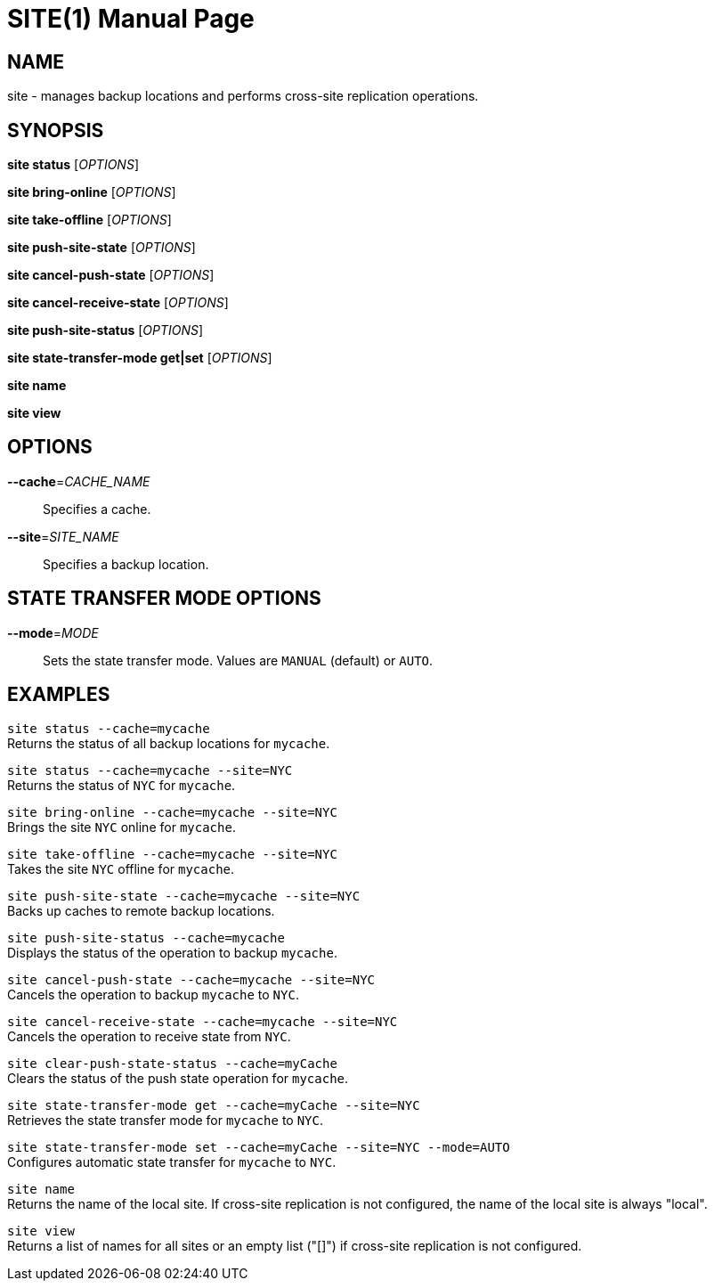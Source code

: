 SITE(1)
=======
:doctype: manpage


NAME
----
site - manages backup locations and performs cross-site replication operations.


SYNOPSIS
--------
*site status* ['OPTIONS']

*site bring-online* ['OPTIONS']

*site take-offline* ['OPTIONS']

*site push-site-state* ['OPTIONS']

*site cancel-push-state* ['OPTIONS']

*site cancel-receive-state* ['OPTIONS']

*site push-site-status* ['OPTIONS']

*site state-transfer-mode get|set* ['OPTIONS']

*site name*

*site view*


OPTIONS
-------
*--cache*='CACHE_NAME'::
Specifies a cache.

*--site*='SITE_NAME'::
Specifies a backup location.


STATE TRANSFER MODE OPTIONS
---------------------------

*--mode*='MODE'::
Sets the state transfer mode. Values are `MANUAL` (default) or `AUTO`.


EXAMPLES
--------
`site status --cache=mycache` +
Returns the status of all backup locations for `mycache`.

`site status --cache=mycache --site=NYC` +
Returns the status of `NYC` for `mycache`.

`site bring-online --cache=mycache --site=NYC` +
Brings the site `NYC` online for `mycache`.

`site take-offline --cache=mycache --site=NYC` +
Takes the site `NYC` offline for `mycache`.

`site push-site-state --cache=mycache --site=NYC` +
Backs up caches to remote backup locations.

`site push-site-status --cache=mycache` +
Displays the status of the operation to backup `mycache`.

`site cancel-push-state --cache=mycache --site=NYC` +
Cancels the operation to backup `mycache` to `NYC`.

`site cancel-receive-state --cache=mycache --site=NYC` +
Cancels the operation to receive state from `NYC`.

`site clear-push-state-status --cache=myCache` +
Clears the status of the push state operation for `mycache`.

`site state-transfer-mode get --cache=myCache --site=NYC` +
Retrieves the state transfer mode for `mycache` to `NYC`.

`site state-transfer-mode set --cache=myCache --site=NYC --mode=AUTO` +
Configures automatic state transfer for `mycache` to `NYC`.

`site name` +
Returns the name of the local site. If cross-site replication is not configured, the name of the local site is always "local".

`site view` +
Returns a list of names for all sites or an empty list ("[]") if cross-site replication is not configured.
